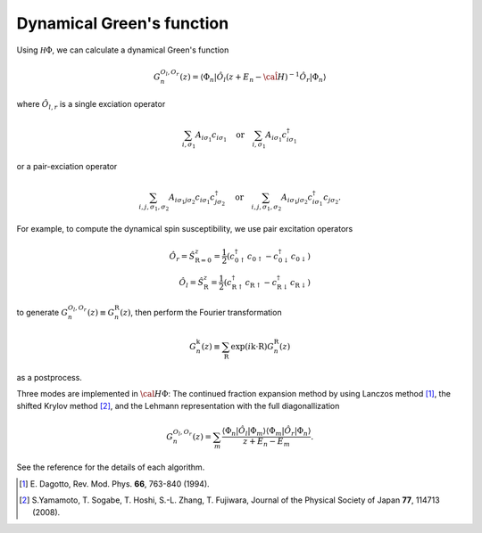 .. highlight:: none

Dynamical Green's function
--------------------------

Using :math:`{\mathcal H}\Phi`, we can calculate a dynamical Green's function

.. math:: G_n^{O_l,O_r}(z) = \langle \Phi_n | \hat{O}_l (z + E_n - \hat{\cal H})^{-1} \hat{O}_r| \Phi_n \rangle

where :math:`\hat{O}_{l,r}` is a single exciation operator

.. math:: \sum_{i, \sigma_1} A_{i \sigma_1} c_{i \sigma_1} \quad \textrm{or} \quad \sum_{i, \sigma_1} A_{i \sigma_1} c_{i\sigma_1}^{\dagger}

or a pair-exciation operator

.. math:: \sum_{i, j, \sigma_1, \sigma_2} A_{i \sigma_1 j \sigma_2} c_{i \sigma_1}c_{j \sigma_2}^{\dagger} \quad \textrm{or} \quad
          \sum_{i, j, \sigma_1, \sigma_2} A_{i \sigma_1 j \sigma_2} c_{i\sigma_1}^{\dagger}c_{j\sigma_2}.

For example, to compute the dynamical spin susceptibility, we use pair excitation operators

.. math:: \hat{O}_r = \hat{S}_{\textbf{R}=\textbf{0}}^z = \frac{1}{2} (c_{\textbf{0}\uparrow}^{\dagger}c_{\textbf{0}\uparrow}-c_{\textbf{0}\downarrow}^{\dagger}c_{\textbf{0}\downarrow})
    \\
    \hat{O}_l = \hat{S}_{\textbf{R}}^z = \frac{1}{2} (c_{\textbf{R}\uparrow}^{\dagger}c_{\textbf{R}\uparrow}-c_{\textbf{R}\downarrow}^{\dagger}c_{\textbf{R}\downarrow})

to generate :math:`G_n^{O_l,O_r}(z)\equiv G_n^{\textbf{R}}(z)`,
then perform the Fourier transformation

.. math:: G_n^{\textbf{k}}(z) \equiv \sum_{\textbf{R}} \exp(i\textbf{k}\cdot\textbf{R}) G_n^{\textbf{R}}(z)

as a postprocess.

Three modes are implemented in :math:`{\cal H}\Phi`:
The continued fraction expansion method by using Lanczos method [1]_,
the shifted Krylov method [2]_, and
the Lehmann representation with the full diagonallization

.. math:: G_n^{O_l,O_r}(z) = \sum_{m} \frac{\langle \Phi_n | \hat{O}_l | \Phi_m \rangle \langle \Phi_m |\hat{O}_r| \Phi_n \rangle}{z + E_n - E_m}.

See the reference for the details of each algorithm.

.. [1] \E. Dagotto, Rev. Mod. Phys. **66**, 763-840 (1994).
.. [2] \S.Yamamoto, T. Sogabe, T. Hoshi, S.-L. Zhang, T. Fujiwara, Journal of the Physical Society of Japan **77**, 114713 (2008).
